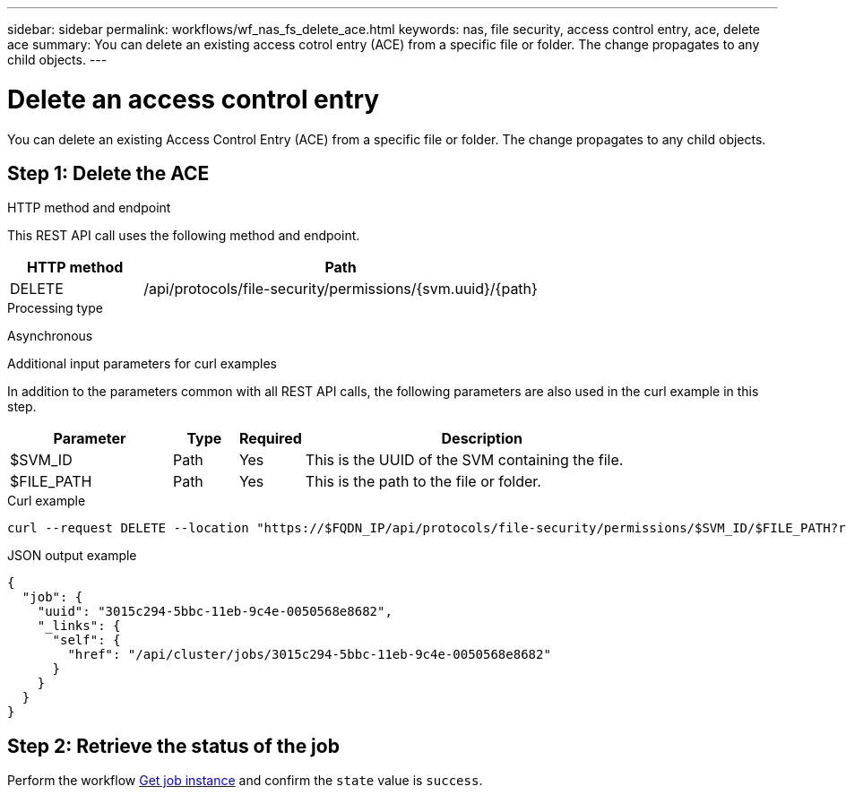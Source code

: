 ---
sidebar: sidebar
permalink: workflows/wf_nas_fs_delete_ace.html
keywords: nas, file security, access control entry, ace, delete ace
summary: You can delete an existing access cotrol entry (ACE) from a specific file or folder. The change propagates to any child objects.
---

= Delete an access control entry
:hardbreaks:
:nofooter:
:icons: font
:linkattrs:
:imagesdir: ../media/

[.lead]
You can delete an existing Access Control Entry (ACE) from a specific file or folder. The change propagates to any child objects.

== Step 1: Delete the ACE

.HTTP method and endpoint

This REST API call uses the following method and endpoint.

[cols="25,75"*,options="header"]
|===
|HTTP method
|Path
|DELETE
|/api/protocols/file-security/permissions/{svm.uuid}/{path}
|===

.Processing type

Asynchronous

.Additional input parameters for curl examples

In addition to the parameters common with all REST API calls, the following parameters are also used in the curl example in this step.

[cols="25,10,10,55"*,options="header"]
|===
|Parameter
|Type
|Required
|Description
|$SVM_ID
|Path
|Yes
|This is the UUID of the SVM containing the file.
|$FILE_PATH
|Path
|Yes
|This is the path to the file or folder.
|===

.Curl example

[source,curl]
curl --request DELETE --location "https://$FQDN_IP/api/protocols/file-security/permissions/$SVM_ID/$FILE_PATH?return_timeout=0" --include --header "Accept */*" --header "Authorization: Basic $BASIC_AUTH" --data '{ \"access\": \"access_allow\", \"apply_to\": { \"files\": true, \"sub_folders\": true, \"this_folder\": true }, \"ignore_paths\": [ \"/parent/child2\" ], \"propagation_mode\": \"propagate\"}'

.JSON output example
----
{
  "job": {
    "uuid": "3015c294-5bbc-11eb-9c4e-0050568e8682",
    "_links": {
      "self": {
        "href": "/api/cluster/jobs/3015c294-5bbc-11eb-9c4e-0050568e8682"
      }
    }
  }
}
----

== Step 2: Retrieve the status of the job

Perform the workflow link:../workflows/wf_jobs_get_job.html[Get job instance] and confirm the `state` value is `success`.
